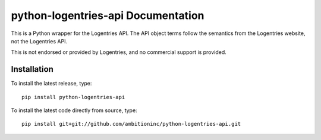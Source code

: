 python-logentries-api Documentation
===================================
This is a Python wrapper for the Logentries API. The API object terms follow
the semantics from the Logentries website, not the Logentries API.

This is not endorsed or provided by Logentries, and no commercial support is
provided.



Installation
------------

To install the latest release, type::

    pip install python-logentries-api

To install the latest code directly from source, type::

    pip install git+git://github.com/ambitioninc/python-logentries-api.git
